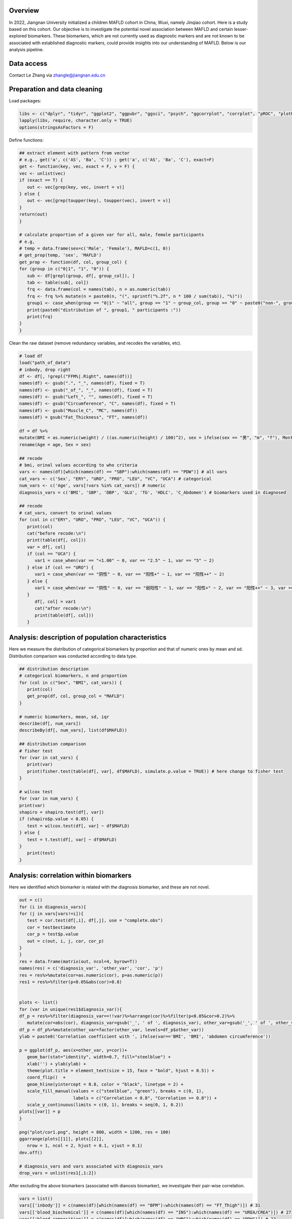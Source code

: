 
Overview
=============================================

In 2022, Jiangnan University initialized a children MAFLD cohort in China, Wuxi, namely Jinqiao cohort.  
Here is a study based on this cohort. Our objective is to investigate the potential novel association between MAFLD and certain lesser-explored biomarkers.  
These biomarkers, which are not currently used as diagnostic markers and are not known to be associated with established diagnostic markers,  
could provide insights into our understanding of MAFLD.
Below is our analysis pipeline.

.. image:: ../../plot/flow.png
   :width: 800
   :align: center


Data access
=======================
Contact Le Zhang via zhangle@jiangnan.edu.cn


Preparation and data cleaning
=======================
Load packages:

.. code-block:: python

   libs <- c("dplyr", "tidyr", "ggplot2", "ggpubr", "ggsci", "psych", "ggcorrplot", "corrplot", "pROC", "plotROC")
   lapply(libs, require, character.only = TRUE)
   options(stringsAsFactors = F)
   

Define functions:

.. code-block:: python

   ## extract element with pattern from vector
   # e.g., get('a', c('AS', 'Ba', 'C')) ; get('a', c('AS', 'Ba', 'C'), exact=F)
   get <- function(key, vec, exact = F, v = F) {
   vec <- unlist(vec)
   if (exact == T) {
      out <- vec[grep(key, vec, invert = v)]
   } else {
      out <- vec[grep(toupper(key), toupper(vec), invert = v)]
   }
   return(out)
   }

   # calculate proportion of a given var for all, male, female participants
   # e.g,
   # temp = data.frame(sex=c('Male', 'Female'), MAFLD=c(1, 0))
   # get_prop(temp, 'sex', 'MAFLD')
   get_prop <- function(df, col, group_col) {
   for (group in c("0|1", "1", "0")) {
      sub <- df[grepl(group, df[, group_col]), ]
      tab <- table(sub[, col])
      frq <- data.frame(col = names(tab), n = as.numeric(tab))
      frq <- frq %>% mutate(n = paste0(n, "(", sprintf("%.2f", n * 100 / sum(tab)), "%)"))
      group1 <- case_when(group == "0|1" ~ "all", group == "1" ~ group_col, group == "0" ~ paste0("non-", group_col))
      print(paste0("distribution of ", group1, " participants :"))
      print(frq)
   }
   }


Clean the raw dataset (remove redundancy variables, and recodes the variables, etc). 

.. code-block:: python

   # load df
   load("path_of_data")
   # inbody, drop right
   df <- df[, !grepl("FFM%|.Right", names(df))]
   names(df) <- gsub(".", "_", names(df), fixed = T)
   names(df) <- gsub("_of_", "_", names(df), fixed = T)
   names(df) <- gsub("Left_", "", names(df), fixed = T)
   names(df) <- gsub("Circumference", "C", names(df), fixed = T)
   names(df) <- gsub("Muscle_C", "MC", names(df))
   names(df) = gsub("Fat_Thickness", "FT", names(df))

   df = df %>%
   mutate(BMI = as.numeric(weight) / ((as.numeric(height) / 100)^2), sex = ifelse(sex == "男", "m", "f"), Month = round(age * 12)) %>%
   rename(Age = age, Sex = sex)

   ## recode
   # bmi, orinal values according to who criteria
   vars <- names(df)[which(names(df) == "SBP"):which(names(df) == "PDW")] # all vars
   cat_vars <- c('Sex', "ERY", "URO", "PRO", "LEU", "VC", "UCA") # categorical
   num_vars <- c('Age', vars[!vars %in% cat_vars]) # numeric
   diagnosis_vars = c('BMI', 'SBP', 'DBP', 'GLU', 'TG', 'HDLC', 'C_Abdomen') # biomarkers used in diagnosed

   ## recode
   # cat_vars, convert to orinal values
   for (col in c("ERY", "URO", "PRO", "LEU", "VC", "UCA")) {
      print(col)
      cat("before recode:\n")
      print(table(df[, col]))
      var = df[, col]
      if (col == "UCA") {
         var1 = case_when(var == "<1.00" ~ 0, var == "2.5" ~ 1, var == "5" ~ 2)
      } else if (col == "URO") {
         var1 = case_when(var == "阴性" ~ 0, var == "阳性+" ~ 1, var == "阳性++" ~ 2)
      } else {
         var1 = case_when(var == "阴性" ~ 0, var == "弱阳性" ~ 1, var == "阳性+" ~ 2, var == "阳性++" ~ 3, var == "阳性+++" ~ 4)
      }
         df[, col] = var1
         cat("after recode:\n")
         print(table(df[, col]))
      }


Analysis: description of population characteristics  
=============================================
Here we measure the distribution of categorical biomarkers by proportion and that of numeric ones by mean and sd.  
Distribution comparison was conducted according to data type.

.. code-block:: python

   ## distribution description
   # categorical biomarkers, n and proportion
   for (col in c("Sex", "BMI", cat_vars)) {
      print(col)
      get_prop(df, col, group_col = "MAFLD")
   }

   # numeric biomarkers, mean, sd, iqr
   describe(df[, num_vars])
   describeBy(df[, num_vars], list(df$MAFLD))

   ## distribution comparison
   # fisher test
   for (var in cat_vars) {
      print(var)
      print(fisher.test(table(df[, var], df$MAFLD), simulate.p.value = TRUE)) # here change to fisher test
   }

   # wilcox test
   for (var in num_vars) {
   print(var)
   shapiro = shapiro.test(df[, var])
   if (shapiro$p.value < 0.05) {
      test = wilcox.test(df[, var] ~ df$MAFLD)
   } else {
      test = t.test(df[, var] ~ df$MAFLD)
   }
      print(test)
   }


Analysis: correlation within biomarkers 
=============================================
Here we identified which biomarker is related with the diagnosis biomarker, and these are not novel.  


.. image:: ../../plot/cor1.png
   :width: 1000
   :align: center

.. code-block:: python

   out = c()
   for (i in diagnosis_vars){
   for (j in vars[vars!=i]){
      test = cor.test(df[,i], df[,j], use = "complete.obs")
      cor = test$estimate
      cor_p = test$p.value
      out = c(out, i, j, cor, cor_p)
   }
   }
   res = data.frame(matrix(out, ncol=4, byrow=T))
   names(res) = c('diagnosis_var', 'other_var', 'cor', 'p')
   res = res%>%mutate(cor=as.numeric(cor), p=as.numeric(p))
   res1 = res%>%filter(p<0.05&abs(cor)>0.8)


   plots <- list()
   for (var in unique(res1$diagnosis_var)){
   df_p = res%>%filter(diagnosis_var==!!var)%>%arrange(cor)%>%filter(p<0.05&cor>0.2)%>%
      mutate(cor=abs(cor), diagnosis_var=gsub('_', ' of ', diagnosis_var), other_var=gsub('_', ' of ', other_var))
   df_p = df_p%>%mutate(other_var=factor(other_var, levels=df_p$other_var))
   ylab = paste0('Correlation coefficient with ', ifelse(var=='BMI', 'BMI', 'abdomen circumference'))

   p = ggplot(df_p, aes(x=other_var, y=cor))+
      geom_bar(stat="identity", width=0.7, fill="steelblue") +
      xlab('') + ylab(ylab) + 
      theme(plot.title = element_text(size = 15, face = "bold", hjust = 0.5)) +
      coord_flip()  +
      geom_hline(yintercept = 0.8, color = "black", linetype = 2) +
      scale_fill_manual(values = c("steelblue", "green"), breaks = c(0, 1),
                        labels = c("Correlation < 0.8", "Correlation >= 0.8")) +
      scale_y_continuous(limits = c(0, 1), breaks = seq(0, 1, 0.2))
   plots[[var]] = p
   }

   png("plot/cor1.png", height = 800, width = 1200, res = 100)
   ggarrange(plots[[1]], plots[[2]],
      nrow = 1, ncol = 2, hjust = 0.1, vjust = 0.1)
   dev.off()

   # diagnosis_vars and vars associated with diagnosis_vars 
   drop_vars = unlist(res1[,1:2])


After excluding the above biomarkers (associated with dianosis biomarker), we investigate their pair-wise correlation.

.. image:: ../../plot/cor2.png
   :width: 1000
   :align: center

.. code-block:: python

   vars = list()
   vars[['inbody']] = c(names(df)[which(names(df) == "BFM"):which(names(df) == "FT_Thigh")]) # 31
   vars[['blood_biochemical']] = c(names(df)[which(names(df) == "INS"):which(names(df) == "UREA/CREA")]) # 27
   vars[['blood_composition']] = c(names(df)[which(names(df) == "WBC"):which(names(df) == "PDW")]) # 22
   vars[['urine']] = c("URBC", "UWBC", "UPRO", "UPCR", "UCREA", "SG", "PH", "EC", "MUCS") # 9

   plots <- list()
   for (i in names(vars)) {
   keep_col <- vars[[i]]
   keep_col = keep_col[!keep_col%in%drop_vars]
   print(i)
   print(keep_col)
   sub <- df[, keep_col]
   mat_cor <- cor(sub)
   mat_p <- corr.test(sub, adjust = "none")[["p"]]
   p <- ggcorrplot(mat_cor,
      p.mat = mat_p, type = "lower", hc.order = T, insig = "blank", outline.col = "white",
      ggtheme = ggplot2::theme_gray) +
      theme(axis.text.x = element_text(angle = 90, hjust = 1), legend.position='none')
   plots[[i]] <- p
   }

   png("plot/cor_inbody.png", height = 800, width = 1800, res = 100)
   ggarrange(plots[[1]], nrow = 1, ncol = 1, hjust = 0.1, vjust = 0.1, common.legend = T, legend = "bottom")
   dev.off()

   png("plot/cor2.png", height = 800, width = 1800, res = 100)
   ggarrange(plots[[2]], plots[[3]], plots[[4]],
      nrow = 1, ncol = 3, hjust = 0.1, vjust = 0.1,
      common.legend = T, legend = "bottom"
   )
   dev.off()


Analysis: associations between biomakers and MAFLD
=============================================
Here we use regression to measure the association between biomarkers and MAFLD.

First, for each biomarker, we measure its association with MAFLD, including age and sex as covariates.

.. code-block:: python

   biomakers = unlist(vars)
   biomakers = biomakers[!biomakers%in%drop_vars]

   res <- data.frame()
   for (biomaker in biomakers) {
   reg <- glm(df$MAFLD ~ df[, biomaker] + df$Age + df$Sex, df, family = binomial()) # I add age and sex here.
   coef <- data.frame(summary(reg)$coefficients)
   coef <- coef[2, c(1, 2, 4)]
   coef <- c(biomaker, coef)
   names(coef) <- c("biomarker", "beta", "se", "p")
   res <- rbind(res, coef)
   }

   vars <- unname(unlist(res %>% filter(p < 0.05) %>% select(biomarker)))
   sub <- df[, c("MAFLD", vars)]

   reg <- glm(MAFLD ~ ., family = binomial(), data = sub)

   summary(reg)
   reg1 <- step(reg)
   coef1 <- data.frame(summary(reg1)$coefficients)
   coef1 <- coef1[2:nrow(coef1), c(1, 2, 4)]
   coef1 <- cbind(rownames(coef1), coef1)
   names(coef1) <- c("biomarker", "beta", "se", "p")
   row.names(coef1) <- NULL

Then, for those with significant p-value in univariate analysis (also with age and sex as covariates), we perform multivariates analysis with a step-wise for variable selection. 
AUC values were calcuate to measure the efficacy of these novel biomarkers.

.. image:: ../../plot/roc.png
   :width: 300
   :align: center

.. code-block:: python

   df$pred <- predict(reg1, type = "response")

   df1 <- df %>%
   mutate(Sex = ifelse(Sex == "m", "Male", "Female")) %>%
   select(Sex, pred, MAFLD)
   df2 <- df %>%
   mutate(Sex = "Both") %>%
   select(Sex, pred, MAFLD)
   df_p <- rbind(df1, df2) %>% mutate(Sex = factor(Sex, levels = c("Female", "Male", "Both")))

   p <- ggplot(df_p, aes(d = MAFLD, m = pred, color = Sex)) +
   geom_roc(n.cuts = 0) +
   style_roc() +
   geom_abline(intercept = 0, slope = 1, linetype = "dashed", color = "gray") +
   scale_x_continuous(breaks = c(0, 0.5, 1), labels = c(0, 0.5, 1)) +
   scale_y_continuous(breaks = c(0, 0.5, 1), labels = c(0, 0.5, 1)) +
   theme(legend.position = c(0.95, 0.05), legend.justification = c(1, 0), legend.title = element_text(size = 9)) +
   labs(x = "1-Specificity", y = "Sensitivity")

   calc_auc(p)[, 3:4]

   png("plot/roc.png", height = 600, width = 700, res = 120)
   p
   dev.off()

The distribution difference of variables retain in multivariates regression is shown with density plot.

.. image:: ../../plot/density.png
   :width: 1000
   :align: center

.. code-block:: python

   vars <- names(reg1$coefficients)[-1]
   vars <- gsub("`", "", vars)
   df_p <- df[, c(vars, "MAFLD")]
   df_p <- df_p %>%
   gather(variable, value, -MAFLD) %>%
   mutate(MAFLD = as.character(MAFLD))


   p <- ggplot(df_p, aes(x = value, group = MAFLD, fill = MAFLD)) +
      geom_density(alpha = 0.5, , adjust = 0.3) +
      facet_wrap(~variable, scales = "free") +
      scale_y_continuous(labels = function(x) sprintf("%.1f", x)) +
      xlab("") +
      ylab("") +
      theme(
      legend.position = c(0.9, 0.1),
      legend.box = "inside"
   )

   png("plot/density.png", height = 1000, width = 2000, res = 160)
   print(p)
   dev.off()



Comments and feedbacks
=======================

Find me via zhanghaoyang0@hotmail.com.  